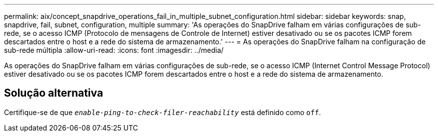 ---
permalink: aix/concept_snapdrive_operations_fail_in_multiple_subnet_configuration.html 
sidebar: sidebar 
keywords: snap, snapdrive, fail, subnet, configuration, multiple 
summary: 'As operações do SnapDrive falham em várias configurações de sub-rede, se o acesso ICMP (Protocolo de mensagens de Controle de Internet) estiver desativado ou se os pacotes ICMP forem descartados entre o host e a rede do sistema de armazenamento.' 
---
= As operações do SnapDrive falham na configuração de sub-rede múltipla
:allow-uri-read: 
:icons: font
:imagesdir: ../media/


[role="lead"]
As operações do SnapDrive falham em várias configurações de sub-rede, se o acesso ICMP (Internet Control Message Protocol) estiver desativado ou se os pacotes ICMP forem descartados entre o host e a rede do sistema de armazenamento.



== Solução alternativa

Certifique-se de que `_enable-ping-to-check-filer-reachability_` está definido como `off`.
